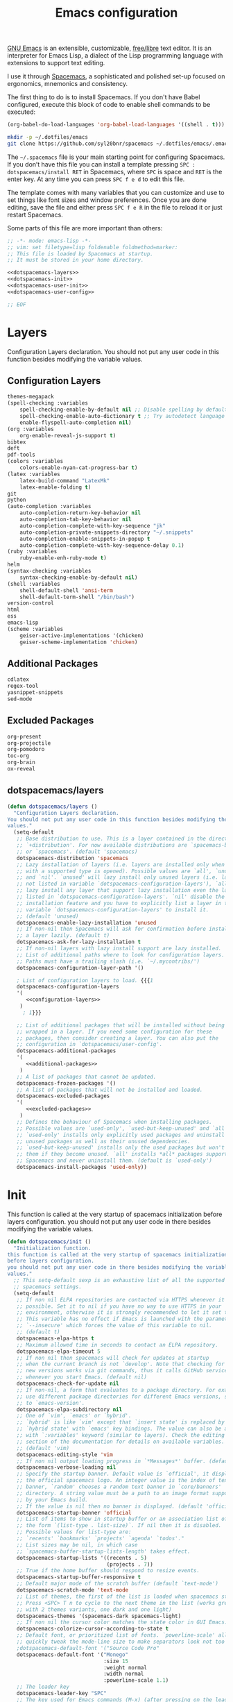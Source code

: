#+TITLE: Emacs configuration

[[https://www.gnu.org/software/emacs/][GNU Emacs]] is an extensible, customizable, [[https://www.gnu.org/philosophy/free-sw.html][free/libre]] text editor. It is an interpreter for Emacs Lisp, a dialect of the Lisp programming language with extensions to support text editing.

I use it through [[http://spacemacs.org/][Spacemacs]], a sophisticated and polished set-up focused on ergonomics, mnemonics and consistency.

The first thing to do is to install Spacemacs. If you don't have Babel configured, execute this block of code to enable shell commands to be executed:

#+BEGIN_SRC emacs-lisp :results silent
(org-babel-do-load-languages 'org-babel-load-languages '((shell . t)))
#+END_SRC

#+BEGIN_SRC sh :results silent
mkdir -p ~/.dotfiles/emacs
git clone https://github.com/syl20bnr/spacemacs ~/.dotfiles/emacs/.emacs.d
#+END_SRC

The ~~/.spacemacs~ file is your main starting point for configuring Spacemacs. If you don’t have this file you can install a template pressing ~SPC : dotspacemacs/install RET~ in Spacemacs, where ~SPC~ is space and ~RET~ is the enter key. At any time you can press ~SPC f e d~ to edit this file.

The template comes with many variables that you can customize and use to set things like font sizes and window preferences. Once you are done editing, save the file and either press ~SPC f e R~ in the file to reload it or just restart Spacemacs.

Some parts of this file are more important than others:

#+BEGIN_SRC emacs-lisp :tangle emacs/.spacemacs :noweb yes :mkdirp yes
;; -*- mode: emacs-lisp -*-
;; vim: set filetype=lisp foldenable foldmethod=marker:
;; This file is loaded by Spacemacs at startup.
;; It must be stored in your home directory.

<<dotspacemacs-layers>>
<<dotspacemacs-init>>
<<dotspacemacs-user-init>>
<<dotspacemacs-user-config>>

;; EOF
#+END_SRC

* Layers

Configuration Layers declaration. You should not put any user code in this function besides modifying the variable values.
 
** Configuration Layers

#+BEGIN_SRC emacs-lisp :noweb yes :noweb-ref configuration-layers :noweb-sep "\n"
themes-megapack
(spell-checking :variables 
    spell-checking-enable-by-default nil ;; Disable spelling by default
    spell-checking-enable-auto-dictionary t ;; Try autodetect language 
    enable-flyspell-auto-completion nil)
(org :variables 
    org-enable-reveal-js-support t)
bibtex
deft
pdf-tools
(colors :variables
    colors-enable-nyan-cat-progress-bar t)
(latex :variables 
    latex-build-command "LatexMk" 
    latex-enable-folding t)
git
python
(auto-completion :variables
    auto-completion-return-key-behavior nil
    auto-completion-tab-key-behavior nil
    auto-completion-complete-with-key-sequence "jk"
    auto-completion-private-snippets-directory "~/.snippets"
    auto-completion-enable-snippets-in-popup t
    auto-completion-complete-with-key-sequence-delay 0.1)
(ruby :variables 
    ruby-enable-enh-ruby-mode t)
helm
(syntax-checking :variables 
    syntax-checking-enable-by-default nil)
(shell :variables 
    shell-default-shell 'ansi-term 
    shell-default-term-shell "/bin/bash")
version-control
html
ess
emacs-lisp
(scheme :variables 
    geiser-active-implementations '(chicken) 
    geiser-scheme-implementation 'chicken)
#+END_SRC

** Additional Packages

#+BEGIN_SRC emacs-lisp :noweb yes :noweb-ref additional-packages :noweb-sep "\n\n"
cdlatex
regex-tool
yasnippet-snippets
sed-mode
#+END_SRC

** Excluded Packages
 
#+BEGIN_SRC emacs-lisp :noweb yes :noweb-ref excluded-packages :noweb-sep "\n\n"
org-present
org-projectile
org-pomodoro
toc-org
org-brain
ox-reveal
#+END_SRC

** dotspacemacs/layers

#+BEGIN_SRC emacs-lisp :noweb yes :noweb-ref dotspacemacs-layers :noweb-sep "\n\n"
(defun dotspacemacs/layers ()
  "Configuration Layers declaration.
You should not put any user code in this function besides modifying the variable
values."
  (setq-default
   ;; Base distribution to use. This is a layer contained in the directory
   ;; `+distribution'. For now available distributions are `spacemacs-base'
   ;; or `spacemacs'. (default 'spacemacs)
   dotspacemacs-distribution 'spacemacs
   ;; Lazy installation of layers (i.e. layers are installed only when a file
   ;; with a supported type is opened). Possible values are `all', `unused'
   ;; and `nil'. `unused' will lazy install only unused layers (i.e. layers
   ;; not listed in variable `dotspacemacs-configuration-layers'), `all' will
   ;; lazy install any layer that support lazy installation even the layers
   ;; listed in `dotspacemacs-configuration-layers'. `nil' disable the lazy
   ;; installation feature and you have to explicitly list a layer in the
   ;; variable `dotspacemacs-configuration-layers' to install it.
   ;; (default 'unused)
   dotspacemacs-enable-lazy-installation 'unused
   ;; If non-nil then Spacemacs will ask for confirmation before installing
   ;; a layer lazily. (default t)
   dotspacemacs-ask-for-lazy-installation t
   ;; If non-nil layers with lazy install support are lazy installed.
   ;; List of additional paths where to look for configuration layers.
   ;; Paths must have a trailing slash (i.e. `~/.mycontribs/')
   dotspacemacs-configuration-layer-path '()

   ; List of configuration layers to load. {{{1
   dotspacemacs-configuration-layers
   '(
      <<configuration-layers>>
    )
     ; 1}}}

   ;; List of additional packages that will be installed without being
   ;; wrapped in a layer. If you need some configuration for these
   ;; packages, then consider creating a layer. You can also put the
   ;; configuration in `dotspacemacs/user-config'.
   dotspacemacs-additional-packages 
   '(
      <<additional-packages>>
    )
   ;; A list of packages that cannot be updated.
   dotspacemacs-frozen-packages '()
   ;; A list of packages that will not be installed and loaded.
   dotspacemacs-excluded-packages 
   '(
      <<excluded-packages>>
    )
   ;; Defines the behaviour of Spacemacs when installing packages.
   ;; Possible values are `used-only', `used-but-keep-unused' and `all'.
   ;; `used-only' installs only explicitly used packages and uninstall any
   ;; unused packages as well as their unused dependencies.
   ;; `used-but-keep-unused' installs only the used packages but won't uninstall
   ;; them if they become unused. `all' installs *all* packages supported by
   ;; Spacemacs and never uninstall them. (default is `used-only')
   dotspacemacs-install-packages 'used-only))
#+END_SRC

* Init

This function is called at the very startup of spacemacs initialization before layers configuration. you should not put any user code in there besides modifying the variable values.

#+BEGIN_SRC emacs-lisp :noweb yes :noweb-ref dotspacemacs-init :noweb-sep "\n\n"
(defun dotspacemacs/init ()
  "Initialization function.
this function is called at the very startup of spacemacs initialization
before layers configuration.
you should not put any user code in there besides modifying the variable
values."
  ;; This setq-default sexp is an exhaustive list of all the supported
  ;; spacemacs settings.
  (setq-default
   ;; If non nil ELPA repositories are contacted via HTTPS whenever it's
   ;; possible. Set it to nil if you have no way to use HTTPS in your
   ;; environment, otherwise it is strongly recommended to let it set to t.
   ;; This variable has no effect if Emacs is launched with the parameter
   ;; `--insecure' which forces the value of this variable to nil.
   ;; (default t)
   dotspacemacs-elpa-https t
   ;; Maximum allowed time in seconds to contact an ELPA repository.
   dotspacemacs-elpa-timeout 5
   ;; If non nil then spacemacs will check for updates at startup
   ;; when the current branch is not `develop'. Note that checking for
   ;; new versions works via git commands, thus it calls GitHub services
   ;; whenever you start Emacs. (default nil)
   dotspacemacs-check-for-update nil
   ;; If non-nil, a form that evaluates to a package directory. For example, to
   ;; use different package directories for different Emacs versions, set this
   ;; to `emacs-version'.
   dotspacemacs-elpa-subdirectory nil
   ;; One of `vim', `emacs' or `hybrid'.
   ;; `hybrid' is like `vim' except that `insert state' is replaced by the
   ;; `hybrid state' with `emacs' key bindings. The value can also be a list
   ;; with `:variables' keyword (similar to layers). Check the editing styles
   ;; section of the documentation for details on available variables.
   ;; (default 'vim)
   dotspacemacs-editing-style 'vim
   ;; If non nil output loading progress in `*Messages*' buffer. (default nil)
   dotspacemacs-verbose-loading nil
   ;; Specify the startup banner. Default value is `official', it displays
   ;; the official spacemacs logo. An integer value is the index of text
   ;; banner, `random' chooses a random text banner in `core/banners'
   ;; directory. A string value must be a path to an image format supported
   ;; by your Emacs build.
   ;; If the value is nil then no banner is displayed. (default 'official)
   dotspacemacs-startup-banner 'official
   ;; List of items to show in startup buffer or an association list of
   ;; the form `(list-type . list-size)`. If nil then it is disabled.
   ;; Possible values for list-type are:
   ;; `recents' `bookmarks' `projects' `agenda' `todos'."
   ;; List sizes may be nil, in which case
   ;; `spacemacs-buffer-startup-lists-length' takes effect.
   dotspacemacs-startup-lists '((recents . 5)
                                (projects . 7))
   ;; True if the home buffer should respond to resize events.
   dotspacemacs-startup-buffer-responsive t
   ;; Default major mode of the scratch buffer (default `text-mode')
   dotspacemacs-scratch-mode 'text-mode
   ;; List of themes, the first of the list is loaded when spacemacs starts.
   ;; Press <SPC> T n to cycle to the next theme in the list (works great
   ;; with 2 themes variants, one dark and one light)
   dotspacemacs-themes '(spacemacs-dark spacemacs-light)
   ;; If non nil the cursor color matches the state color in GUI Emacs.
   dotspacemacs-colorize-cursor-according-to-state t
   ;; Default font, or prioritized list of fonts. `powerline-scale' allows to
   ;; quickly tweak the mode-line size to make separators look not too crappy.
   ;dotspacemacs-default-font '("Source Code Pro"
   dotspacemacs-default-font '("Monego"
                               :size 15
                               :weight normal
                               :width normal
                               :powerline-scale 1.1)
   ;; The leader key
   dotspacemacs-leader-key "SPC"
   ;; The key used for Emacs commands (M-x) (after pressing on the leader key).
   ;; (default "SPC")
   dotspacemacs-emacs-command-key "SPC"
   ;; The key used for Vim Ex commands (default ":")
   dotspacemacs-ex-command-key ":"
   ;; The leader key accessible in `emacs state' and `insert state'
   ;; (default "M-m")
   dotspacemacs-emacs-leader-key "M-m"
   ;; Major mode leader key is a shortcut key which is the equivalent of
   ;; pressing `<leader> m`. Set it to `nil` to disable it. (default ",")
   dotspacemacs-major-mode-leader-key ","
   ;; Major mode leader key accessible in `emacs state' and `insert state'.
   ;; (default "C-M-m")
   dotspacemacs-major-mode-emacs-leader-key "C-M-m"
   ;; These variables control whether separate commands are bound in the GUI to
   ;; the key pairs C-i, TAB and C-m, RET.
   ;; Setting it to a non-nil value, allows for separate commands under <C-i>
   ;; and TAB or <C-m> and RET.
   ;; In the terminal, these pairs are generally indistinguishable, so this only
   ;; works in the GUI. (default nil)
   dotspacemacs-distinguish-gui-tab nil
   ;; If non nil `Y' is remapped to `y$' in Evil states. (default nil)
   dotspacemacs-remap-Y-to-y$ nil
   ;; If non-nil, the shift mappings `<' and `>' retain visual state if used
   ;; there. (default t)
   dotspacemacs-retain-visual-state-on-shift t
   ;; If non-nil, J and K move lines up and down when in visual mode.
   ;; (default nil)
   dotspacemacs-visual-line-move-text nil
   ;; If non nil, inverse the meaning of `g' in `:substitute' Evil ex-command.
   ;; (default nil)
   dotspacemacs-ex-substitute-global nil
   ;; Name of the default layout (default "Default")
   dotspacemacs-default-layout-name "Default"
   ;; If non nil the default layout name is displayed in the mode-line.
   ;; (default nil)
   dotspacemacs-display-default-layout nil
   ;; If non nil then the last auto saved layouts are resume automatically upon
   ;; start. (default nil)
   dotspacemacs-auto-resume-layouts nil
   ;; Size (in MB) above which spacemacs will prompt to open the large file
   ;; literally to avoid performance issues. Opening a file literally means that
   ;; no major mode or minor modes are active. (default is 1)
   dotspacemacs-large-file-size 1
   ;; Location where to auto-save files. Possible values are `original' to
   ;; auto-save the file in-place, `cache' to auto-save the file to another
   ;; file stored in the cache directory and `nil' to disable auto-saving.
   ;; (default 'cache)
   dotspacemacs-auto-save-file-location 'cache
   ;; Maximum number of rollback slots to keep in the cache. (default 5)
   dotspacemacs-max-rollback-slots 5
   ;; If non nil, `helm' will try to minimize the space it uses. (default nil)
   dotspacemacs-helm-resize nil
   ;; if non nil, the helm header is hidden when there is only one source.
   ;; (default nil)
   dotspacemacs-helm-no-header nil
   ;; define the position to display `helm', options are `bottom', `top',
   ;; `left', or `right'. (default 'bottom)
   dotspacemacs-helm-position 'bottom
   ;; Controls fuzzy matching in helm. If set to `always', force fuzzy matching
   ;; in all non-asynchronous sources. If set to `source', preserve individual
   ;; source settings. Else, disable fuzzy matching in all sources.
   ;; (default 'always)
   dotspacemacs-helm-use-fuzzy 'always
   ;; If non nil the paste micro-state is enabled. When enabled pressing `p`
   ;; several times cycle between the kill ring content. (default nil)
   dotspacemacs-enable-paste-transient-state nil
   ;; Which-key delay in seconds. The which-key buffer is the popup listing
   ;; the commands bound to the current keystroke sequence. (default 0.4)
   dotspacemacs-which-key-delay 0.4
   ;; Which-key frame position. Possible values are `right', `bottom' and
   ;; `right-then-bottom'. right-then-bottom tries to display the frame to the
   ;; right; if there is insufficient space it displays it at the bottom.
   ;; (default 'bottom)
   dotspacemacs-which-key-position 'bottom
   ;; If non nil a progress bar is displayed when spacemacs is loading. This
   ;; may increase the boot time on some systems and emacs builds, set it to
   ;; nil to boost the loading time. (default t)
   dotspacemacs-loading-progress-bar nil
   ;; If non nil the frame is fullscreen when Emacs starts up. (default nil)
   ;; (Emacs 24.4+ only)
   dotspacemacs-fullscreen-at-startup nil
   ;; If non nil `spacemacs/toggle-fullscreen' will not use native fullscreen.
   ;; Use to disable fullscreen animations in OSX. (default nil)
   dotspacemacs-fullscreen-use-non-native nil
   ;; If non nil the frame is maximized when Emacs starts up.
   ;; Takes effect only if `dotspacemacs-fullscreen-at-startup' is nil.
   ;; (default nil) (Emacs 24.4+ only)
   dotspacemacs-maximized-at-startup nil
   ;; A value from the range (0..100), in increasing opacity, which describes
   ;; the transparency level of a frame when it's active or selected.
   ;; Transparency can be toggled through `toggle-transparency'. (default 90)
   dotspacemacs-active-transparency 90
   ;; A value from the range (0..100), in increasing opacity, which describes
   ;; the transparency level of a frame when it's inactive or deselected.
   ;; Transparency can be toggled through `toggle-transparency'. (default 90)
   dotspacemacs-inactive-transparency 90
   ;; If non nil show the titles of transient states. (default t)
   dotspacemacs-show-transient-state-title t
   ;; If non nil show the color guide hint for transient state keys. (default t)
   dotspacemacs-show-transient-state-color-guide t
   ;; If non nil unicode symbols are displayed in the mode line. (default t)
   dotspacemacs-mode-line-unicode-symbols nil
   ;; If non nil smooth scrolling (native-scrolling) is enabled. Smooth
   ;; scrolling overrides the default behavior of Emacs which recenters point
   ;; when it reaches the top or bottom of the screen. (default t)
   dotspacemacs-smooth-scrolling t
   ;; Control line numbers activation.
   ;; If set to `t' or `relative' line numbers are turned on in all `prog-mode' and
   ;; `text-mode' derivatives. If set to `relative', line numbers are relative.
   ;; This variable can also be set to a property list for finer control:
   ;; '(:relative nil
   ;;   :disabled-for-modes dired-mode
   ;;                       doc-view-mode
   ;;                       markdown-mode
   ;;                       org-mode
   ;;                       pdf-view-mode
   ;;                       text-mode
   ;;   :size-limit-kb 1000)
   ;; (default nil)
   dotspacemacs-line-numbers nil

   ;; Code folding method. Possible values are `evil' and `origami'.
   ;; (default 'evil)
   dotspacemacs-folding-method 'origami
   ;; If non-nil smartparens-strict-mode will be enabled in programming modes.
   ;; (default nil)
   dotspacemacs-smartparens-strict-mode nil
   ;; If non-nil pressing the closing parenthesis `)' key in insert mode passes
   ;; over any automatically added closing parenthesis, bracket, quote, etc…
   ;; This can be temporary disabled by pressing `C-q' before `)'. (default nil)
   dotspacemacs-smart-closing-parenthesis nil
   ;; Select a scope to highlight delimiters. Possible values are `any',
   ;; `current', `all' or `nil'. Default is `all' (highlight any scope and
   ;; emphasis the current one). (default 'all)
   dotspacemacs-highlight-delimiters 'all
   ;; If non nil, advise quit functions to keep server open when quitting.
   ;; (default nil)
   dotspacemacs-persistent-server nil
   ;; List of search tool executable names. Spacemacs uses the first installed
   ;; tool of the list. Supported tools are `ag', `pt', `ack' and `grep'.
   ;; (default '("ag" "pt" "ack" "grep"))
   dotspacemacs-search-tools '("ag" "pt" "ack" "grep")
   ;; The default package repository used if no explicit repository has been
   ;; specified with an installed package.
   ;; Not used for now. (default nil)
   dotspacemacs-default-package-repository nil
   ;; Delete whitespace while saving buffer. Possible values are `all'
   ;; to aggressively delete empty line and long sequences of whitespace,
   ;; `trailing' to delete only the whitespace at end of lines, `changed'to
   ;; delete only whitespace for changed lines or `nil' to disable cleanup.
   ;; (default nil)
   dotspacemacs-whitespace-cleanup nil))
#+END_SRC

* User Init

#+BEGIN_SRC emacs-lisp :noweb yes :noweb-ref dotspacemacs-user-init :noweb-sep "\n\n"
(defun dotspacemacs/user-init ()
  "Initialization function for user code.
It is called immediately after `dotspacemacs/init', before layer configuration
executes.
 This function is mostly useful for variables that need to be set
before packages are loaded. If you are unsure, you should try in setting them in
`dotspacemacs/user-config' first."
  )
#+END_SRC

* User Config

Configuration function for user code. This function is called at the very end of Spacemacs initialization after layers configuration. This is the place where most of your configurations should be done. Unless it is explicitly specified that a variable should be set before a package is loaded, you should place your code here. The function is structured as follows:

#+BEGIN_SRC emacs-lisp :noweb yes :noweb-ref dotspacemacs-user-config :noweb-sep "\n\n"
(defun dotspacemacs/user-config ()
  "Configuration function for user code.
This function is called at the very end of Spacemacs initialization after
layers configuration.
This is the place where most of your configurations should be done. Unless it is
explicitly specified that a variable should be set before a package is loaded,
you should place your code here."
  <<general-configuration>>

  (with-eval-after-load 'org
    <<org-mode-configuration>>
  )
  (with-eval-after-load 'org-agenda
    <<org-agenda-configuration>>
  )
)
#+END_SRC

** General configuration

This section holds configuration which are common to most major modes

*** Make tooltips appear in a pop-up window

#+BEGIN_SRC emacs-lisp :noweb yes :noweb-ref general-configuration :noweb-sep "\n\n"
(tooltip-mode t)
#+END_SRC

*** Spaceline config

#+BEGIN_SRC emacs-lisp :noweb yes :noweb-ref general-configuration
(use-package spaceline-config
    :config
    (spaceline-spacemacs-theme)
    (setq powerline-default-separator 'wave)
    (spaceline-compile))
#+END_SRC

*** Copy/Paste in terminal

#+BEGIN_SRC emacs-lisp :noweb yes :noweb-ref general-configuration :noweb-sep "\n\n"
(defun copy-to-clipboard ()
  "Copies selection to x-clipboard."
  (interactive)
  (if (display-graphic-p)
      (progn
        (message "Yanked region to x-clipboard!")
        (call-interactively 'clipboard-kill-ring-save)
        )
    (if (region-active-p)
        (progn
          (shell-command-on-region (region-beginning) (region-end) "xsel -i -b")
          (message "Yanked region to clipboard!")
          (deactivate-mark))
      (message "No region active; can't yank to clipboard!"))))

(defun paste-from-clipboard ()
  "Pastes from x-clipboard."
  (interactive)
  (if (display-graphic-p)
      (progn
        (clipboard-yank)
        (message "graphics active")
        )
    (insert (shell-command-to-string "xsel -o -b"))
    )
  )
(spacemacs/declare-prefix "o" "user-prefix")
(spacemacs/set-leader-keys "oy" 'copy-to-clipboard)
(spacemacs/set-leader-keys "op" 'paste-from-clipboard)
#+END_SRC

*** Wiki configuration

#+BEGIN_SRC emacs-lisp :noweb yes :noweb-ref general-configuration :noweb-sep "\n\n"
(spacemacs/declare-prefix "aow" "wiki")
(spacemacs/set-leader-keys "aoww" 'deft)
(setq deft-directory "~/.wiki")
(setq deft-default-extension "org")
(setq deft-extensions '("org"))
(setq deft-recursive t)
(setq deft-use-filename-as-title nil)
(setq deft-use-filter-string-for-filename nil)
(setq deft-file-naming-rules '((noslash . "-")
                               (nospace . "-")
                               (case-fn . downcase)))
(setq deft-text-mode 'org-mode)
(setq deft-ignore-file-regexp "\\(?:index.org\\|sitemap.org\\)$")
(setq deft-recursive-ignore-dir-regexp "\\(?:\\.\\|\\.\\.\\|capture\\|include\\)$")
#+END_SRC

*** Visual line navigation

This code fixes visual line navigation: I got this solution [[https://github.com/syl20bnr/spacemacs/pull/1446][here]]. Make evil-mode up/down and j/k operate over screen lines instead of logical lines, both in normal and visual mode.

#+BEGIN_SRC emacs-lisp :noweb yes :noweb-ref general-configuration :noweb-sep "\n"
(global-visual-line-mode t)
(setq visual-line-fringe-indicators '(left-curly-arrow right-curly-arrow))
;; Make evil-mode up/down operate in screen lines instead of logical lines

(define-key evil-normal-state-map "j" 'evil-next-visual-line)
(define-key evil-normal-state-map (kbd "<down>") 'evil-next-visual-line)
(define-key evil-normal-state-map "k" 'evil-previous-visual-line)
(define-key evil-normal-state-map (kbd "<up>") 'evil-previous-visual-line)
(define-key evil-visual-state-map "j" 'evil-next-visual-line)
(define-key evil-visual-state-map (kbd "<down>") 'evil-next-visual-line)
(define-key evil-visual-state-map "k" 'evil-previous-visual-line)
(define-key evil-visual-state-map (kbd "<up>") 'evil-previous-visual-line)
#+END_SRC

Since emacs 26 has native support to line numbering, we enable it:
#+BEGIN_SRC emacs-lisp :noweb yes :noweb-ref general-configuration :noweb-sep "\n"
(setq-default display-line-numbers-type 'visual
              display-line-numbers-current-absolute t
              display-line-numbers-width 4
              display-line-numbers-widen t)
(add-hook 'text-mode-hook #'display-line-numbers-mode)
(add-hook 'prog-mode-hook #'display-line-numbers-mode)
#+END_SRC

*** Misc

#+BEGIN_SRC emacs-lisp :noweb yes :noweb-ref general-configuration :noweb-sep "\n\n"
(defun vct/quick-calc ()
  "Quickly compute mathematical expression and return the result within current buffer."
  (interactive "p")
  (let ((expr (read-from-minibuffer "Calc: ")))
    (insert (calc-eval expr))))

(use-package evil-ex
  :config
  (evil-ex-define-cmd "W[rite]" 'save-buffer)
  (evil-ex-define-cmd "Wq" 'evil-save-and-close)
  (evil-ex-define-cmd "wQ" 'evil-save-and-close)
  (evil-ex-define-cmd "WQ" 'evil-save-and-close))
#+END_SRC

** Org mode configuration

Org configuration is the largest part of my spacemacs configuration (Probably because I use emacs mainly because of it!). It is structured like this:

#+BEGIN_SRC emacs-lisp :noweb yes :noweb-ref org-mode-configuration :noweb-sep "\n\n"
<<org-babel-configuration>>
<<easy-templates>>
<<timestamp-configuration>>
<<latex-fragment-numbering>>
<<automatic-fragment-preview>>
<<quick-insert-latex-environments>>
<<latex-code-syntax-highlight>>
<<capture-templates>>
<<misc>>
#+END_SRC

*** Misc

#+BEGIN_SRC emacs-lisp :noweb yes :noweb-ref misc :noweb-sep "\n"
;; Fix width of inline images 
(setq org-image-actual-width 400)

(setq org-cycle-emulate-tab 'white)
(setq org-tags-column 0)

;(custom-set-faces '(org-tag ((t (:background "orange" :foreground "black" :box t)))))

(defun my/org-mode-hook ()
  "Stop the org-level headers from increasing in height relative to the other text."
  (dolist (face '(org-level-1 org-level-2 org-level-3 org-level-4 org-level-5))
    (set-face-attribute face nil :weight 'normal :height 1.0)))

(add-hook 'org-mode-hook 'my/org-mode-hook)
    
(setq org-format-latex-options (plist-put org-format-latex-options :scale 2.0))
#+END_SRC

*** Babel configuration

#+BEGIN_SRC emacs-lisp :noweb yes :noweb-ref org-babel-configuration :noweb-sep "\n"
(setq org-src-preserve-indentation t)

(org-babel-do-load-languages
  'org-babel-load-languages
  '((emacs-lisp . t)
    (lisp . t)
    (python . t)
    (gnuplot . t)
    (R . t)
    (ruby . t)
    (C . t)
    (makefile . t)
    (shell . t)
    (sql . t)))
#+END_SRC

*** Easy templates

With just a few keystrokes, [[https://orgmode.org/manual/Easy-templates.html][Org’s easy templates]] inserts empty pairs of structural elements, such as ~#+BEGIN_SRC~ and ~#+END_SRC~. Easy templates use an expansion mechanism, which is native to Org, in a process similar to yasnippet and other Emacs template expansion packages. 

However, [[https://orgmode.org/Changes.html#org1b5e967][Org Mode 9.2 changed the mechanism of template expansion]], where org-structure-template-alist is only for blocks defined by ~#+BEGIN_~ and ~#+END_~ and entries like ~("p" ":PROPERTIES:?:END:")~ are no longer accepted.

To activate the old behaviour we must use the ~org-tempo~ library:

#+BEGIN_SRC emacs-lisp :noweb yes :noweb-ref easy-templates :noweb-sep "\n\n"
(require 'org-tempo)
#+END_SRC

Then we can define the templates.

#+BEGIN_SRC emacs-lisp :noweb yes :noweb-ref easy-templates :noweb-sep "\n\n"
(tempo-define-template "vct-r-src-block" '("#+BEGIN_SRC R :session :results output\n" p "\n#+END_SRC" >) "<r" "Insert a R source code block")
#+END_SRC

*** Timestamp configuration

#+BEGIN_SRC emacs-lisp :noweb yes :noweb-ref timestamp-configuration :noweb-sep "\n\n"
(setq-default org-display-custom-times t)
(setq org-time-stamp-custom-formats '("<%Y-%m-%d %a %H:%M>" . "<%Y-%m-%d %a %H:%M>"))

; Automatic update of time-stamps
(setq time-stamp-active t)
(setq time-stamp-format "<%:y-%02m-%02d %3a %02H:%02M>")
(setq time-stamp-pattern "10/^#\\+MODIFIED: %%$")
(add-hook 'before-save-hook 'time-stamp) ; Update timestamp on saving
#+END_SRC

*** LaTeX equation numbering
**** Fix numbering in LaTeX fragment preview
In org-mode we can use LaTeX equations, and toggle an overlay that shows what the rendered equation will look like. However, each fragment is created in isolation, meaning that numbering is almost always wrong, and typically with each numbered equation starting with =(1)=. This hack, stolen from [[http://kitchingroup.cheme.cmu.edu/blog/2016/11/07/Better-equation-numbering-in-LaTeX-fragments-in-org-mode/][John Kitchin]], solves this in a nice way for my purposes.

#+BEGIN_SRC emacs-lisp :noweb yes :noweb-ref latex-fragment-numbering :noweb-sep "\n\n"
(defun org-renumber-environment (orig-func &rest args)
      "Improve equation numbering"
      (let ((results '())
            (counter -1)
            (numberp))
        (setq results (loop for (begin .  env) in
                            (org-element-map (org-element-parse-buffer) 'latex-environment
                              (lambda (env)
                                (cons
                                 (org-element-property :begin env)
                                 (org-element-property :value env))))
                            collect
                            (cond
                             ((and (string-match "\\\\begin{equation}" env)
                                   (not (string-match "\\\\tag{" env)))
                              (incf counter)
                              (cons begin counter))
                             ((string-match "\\\\begin{align}" env)
                              (prog2
                                  (incf counter)
                                  (cons begin counter)
                                (with-temp-buffer
                                  (insert env)
                                  (goto-char (point-min))
                                  ;; \\ is used for a new line. Each one leads to a number
                                  (incf counter (count-matches "\\\\$"))
                                  ;; unless there are nonumbers.
                                  (goto-char (point-min))
                                  (decf counter (count-matches "\\nonumber")))))
                             (t
                              (cons begin nil)))))
        (when (setq numberp (cdr (assoc (point) results)))
          (setf (car args)
                (concat
                 (format "\\setcounter{equation}{%s}\n" numberp)
                 (car args)))))
      (apply orig-func args))

(advice-add 'org-create-formula-image :around #'org-renumber-environment)

(setq org-latex-prefer-user-labels t)
#+END_SRC

**** Automatic LaTeX fragment previewing toggle

This solution (found [[http://slumpy.org/blog/2017-02-01-automatic-latex-preview-in-org-mode/][here]]) enables org-mode LaTeX preview images when the cursor is over the equation.

#+BEGIN_SRC emacs-lisp :noweb yes :noweb-ref automatic-fragment-preview :noweb-sep "\n\n"
(defvar kk/org-latex-fragment-last nil
    "Holds last fragment/environment you were on.")

  (defun kk/org-in-latex-fragment-p ()
    "Return the point where the latex fragment begins, if inside
  a latex fragment. Else return false"
    (let* ((el (org-element-context))
           (el-type (car el)))
      (and (or (eq 'latex-fragment el-type) (eq 'latex-environment el-type))
          (org-element-property :begin el))))

  (defun kk/org-latex-fragment-toggle ()
    "Toggle a latex fragment image "
    (and (eq 'org-mode major-mode)
	 (let ((begin (kk/org-in-latex-fragment-p)))
           (cond
            ;; were on a fragment and now on a new fragment
            ((and
              ;; fragment we were on
              kk/org-latex-fragment-last
              ;; and are on a fragment now
              begin

              ;; but not on the last one this is a little tricky. as you edit the
              ;; fragment, it is not equal to the last one. We use the begin
              ;; property which is less likely to change for the comparison.
              (not (and kk/org-latex-fragment-last
			(= begin
			   kk/org-latex-fragment-last))))
             ;; go back to last one and put image back, provided there is still a fragment there
             (save-excursion
               (goto-char kk/org-latex-fragment-last)
               (when (kk/org-in-latex-fragment-p) (org-preview-latex-fragment))

               ;; now remove current image
               (goto-char begin)
               (let ((ov (loop for ov in (org--list-latex-overlays)
                               if
                               (and
				(<= (overlay-start ov) (point))
				(>= (overlay-end ov) (point)))
                               return ov)))
		 (when ov
                   (delete-overlay ov)))
               ;; and save new fragment
               (setq kk/org-latex-fragment-last begin)))

            ;; were on a fragment and now are not on a fragment
            ((and
              ;; not on a fragment now
              (not begin)
              ;; but we were on one
              kk/org-latex-fragment-last)
             ;; put image back on, provided that there is still a fragment here.
             (save-excursion
               (goto-char kk/org-latex-fragment-last)
               (when (kk/org-in-latex-fragment-p) (org-preview-latex-fragment)))

             ;; unset last fragment
             (setq kk/org-latex-fragment-last nil))

            ;; were not on a fragment, and now are
            ((and
              ;; we were not one one
              (not kk/org-latex-fragment-last)
              ;; but now we are
              begin)
             ;; remove image
             (save-excursion
               (goto-char begin)
               (let ((ov (loop for ov in (org--list-latex-overlays)
                               if
                               (and
				(<= (overlay-start ov) (point))
				(>= (overlay-end ov) (point)))
                               return ov)))
		 (when ov
                   (delete-overlay ov))))
             (setq kk/org-latex-fragment-last begin))))))

(add-hook 'post-command-hook 'kk/org-latex-fragment-toggle t)
#+END_SRC
*** Quick insertion of LaTeX environment

#+BEGIN_SRC emacs-lisp :noweb yes :noweb-ref quick-insert-latex-environments :noweb-sep "\n\n"
(add-hook 'org-mode-hook 'turn-on-org-cdlatex)

(define-key evil-normal-state-map (kbd ", e q") 'org-ref-helm-insert-ref-link)
(setq cdlatex-math-symbol-alist '((?m ("\\mu" "\\mathrm{?}"))))
(setq cdlatex-env-alist '(
   ("eqn" "\\begin{equation}\n?\n\\end{equation}" nil)  ;; Numbered equation
   ("eqnn" "\\begin{equation*}\n?\n\\end{equation*}" nil) ;; Non-numbered equation
   ("alg" "\\begin{align}\n?\n\\end{align}" nil)
   ("algn" "\\begin{align*}\n?\n\\end{align*}" nil)))
(setq cdlatex-command-alist '(
    ("equation" "Insert non-labeled equation" "" cdlatex-environment ("eqn") t nil)
    ("equation*" "Insert non-labeled equation" "" cdlatex-environment ("eqnn") t nil)
    ("align" "Insert non-labeled align" "" cdlatex-environment ("alg") t nil)
    ("align*" "Insert non-labeled align" "" cdlatex-environment ("algn") t nil)))
#+END_SRC

*** LaTeX code syntax highlighting

#+BEGIN_SRC emacs-lisp :noweb yes :noweb-ref latex-code-syntax-highlight :noweb-sep "\n\n"
(setq org-highlight-latex-and-related '(latex script entities))

(font-lock-add-keywords 'org-mode
        '(("\\(\\\\begin\\|\\\\end\\)\\(?:\{\\)\\(.*\\)\\(?:\}\\)" (1 'font-lock-keyword-face) (2 'font-lock-function-name-face))
          ("\\(\\\\eqref\\|\\\\ref\\|\\\\href\\|\\\\label\\|\\\\ref\\|\\\\cite\\)\\(?:\{\\)\\(.*\\)\\(?:\}\\)" (1 'font-lock-keyword-face) (2 'font-lock-constant-face))
          ("\\(\\\\textrm\\|\\\\frac\\|\\\\mathrm\\)" (1 'font-lock-keyword-face))))
#+END_SRC

*** Capture templates

#+BEGIN_SRC emacs-lisp :noweb yes :noweb-ref capture-templates :noweb-sep "\n\n"
(setq org-capture-templates
      (quote (("t" "Todo" entry (file+headline "~/.wiki/capture/todos.org" "Tasks")
               "* TODO %^{Task}%?\n%U\n" :clock-in t :clock-resume t)
              ("p" "Project" entry (file+headline "~/.wiki/capture/projects.org" "Projects")
               "* TODO %^{Project} :PROJECT:\n%U\n%a\n%?" :clock-in t :clock-resume t)
              ("n" "Note" entry (file+headline "~/.wiki/capture/notes.org" "Notes")
               "* %^{Note} :NOTE:\n%U\n%a\n%?" :clock-in t :clock-resume t)
              ("i" "Idea" entry (file+headline "~/.wiki/capture/notes.org")
               "* %^{Idea} :IDEA: \n%u\n%?" :clock-in t :clock-resume t)
              ("j" "Journal" entry (file+datetree "~/.wiki/capture/journal.org")
               "* %^{Heading}\n%U\n%?" :clock-in t :clock-resume t))))
#+END_SRC

** Org agenda configuration

#+BEGIN_SRC emacs-lisp :noweb yes :noweb-ref org-agenda-configuration :noweb-sep "\n\n"
;; Capture templates for: TODO tasks, Notes, appointments, phone calls, meetings, and org-protocol
(setq org-agenda-files '("~/.wiki/capture/"))

(defun air-org-skip-subtree-if-priority (priority)
  "Skip an agenda subtree if it has a priority of PRIORITY.

PRIORITY may be one of the characters ?A, ?B, or ?C."
  (let ((subtree-end (save-excursion (org-end-of-subtree t)))
        (pri-value (* 1000 (- org-lowest-priority priority)))
        (pri-current (org-get-priority (thing-at-point 'line t))))
    (if (= pri-value pri-current)
        subtree-end
      nil)))
(defun air-org-skip-subtree-if-habit ()
  "Skip an agenda entry if it has a STYLE property equal to \"habit\"."
  (let ((subtree-end (save-excursion (org-end-of-subtree t))))
    (if (string= (org-entry-get nil "STYLE") "habit")
        subtree-end
      nil)))

(setq org-agenda-custom-commands
      '(("c" "Simple agenda view"
         ((tags "PRIORITY=\"A\""
                ((org-agenda-skip-function '(org-agenda-skip-entry-if 'todo 'done))
                 (org-agenda-overriding-header "High-priority unfinished tasks:")))
          (agenda "")
          (alltodo ""
                   ((org-agenda-skip-function
                     '(or (air-org-skip-subtree-if-priority ?A)
                          (org-agenda-skip-if nil '(scheduled deadline))))))))
        ("d" "Daily agenda and all TODOs"
         ((tags "PRIORITY=\"A\""
                ((org-agenda-skip-function '(org-agenda-skip-entry-if 'todo 'done))
                 (org-agenda-overriding-header "High-priority unfinished tasks:")))
          (agenda "" ((org-agenda-ndays 1)))
          (alltodo ""
                   ((org-agenda-skip-function '(or (air-org-skip-subtree-if-habit)
                                                   (air-org-skip-subtree-if-priority ?A)
                                                   (org-agenda-skip-if nil '(scheduled deadline))))
                    (org-agenda-overriding-header "ALL normal priority tasks:"))))
         ((org-agenda-compact-blocks t)))))

(setq org-archive-location "~/.wiki/capture/archive.org::")

;; TODO: Used to indicate tasks and projects which need to be done
;; STARTED: Used to indicate that a task or project is already started
;; WAITING: Whenever I have a task that is waiting on someone else, I'll assign it this keyword 
;; INACTIVE: signify that I'd like to come back to it eventually and I'll occasionally search my files for "INACTIVE" projects when I have time.
(setq org-todo-keywords '((sequence "TODO(t)" "STARTED(s)" "|"  "WAITING(w)" "INACTIVE(l)" "CANCELED(c)" "DONE(d)")))

(setq org-todo-keyword-faces
      '(("TODO" . (:foreground "GoldenRod" :weight bold))
        ("STARTED" . (:foreground "OrangeRed" :weight bold))
        ("WAITING" . (:foreground "coral" :weight bold)) 
        ("INACTIVE" . (:foreground "LimeGreen" :weight bold))
        ("CANCELED" . (:foreground "LimeGreen" :weight bold))))

(setq org-refile-targets (quote ((nil :maxlevel . 9) (org-agenda-files :maxlevel . 9))))
(setq org-outline-path-complete-in-steps nil) ; Refile in a single go
(setq org-refile-use-outline-path t)          ; Show full paths for refiling
#+END_SRC
